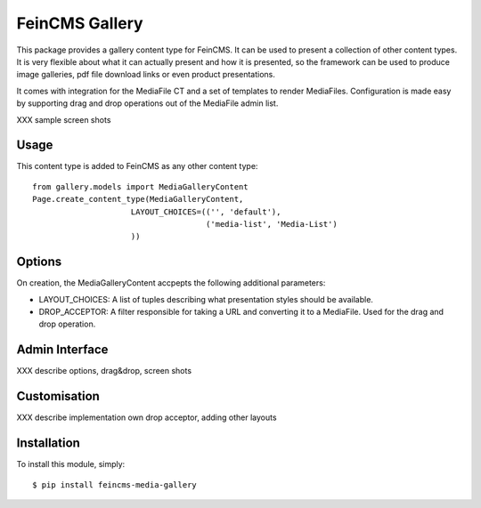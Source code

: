 ===============
FeinCMS Gallery
===============

This package provides a gallery content type for FeinCMS. It can be used
to present a collection of other content types. It is very flexible about
what it can actually present and how it is presented, so the framework
can be used to produce image galleries, pdf file download links or even
product presentations.

It comes with integration for the MediaFile CT and a set of templates to
render MediaFiles. Configuration is made easy by supporting drag and drop
operations out of the MediaFile admin list.

XXX sample screen shots

Usage
-----
This content type is added to FeinCMS as any other content type::

    from gallery.models import MediaGalleryContent
    Page.create_content_type(MediaGalleryContent,
                         LAYOUT_CHOICES=(('', 'default'),
                                         ('media-list', 'Media-List')
                         ))

Options
-------
On creation, the MediaGalleryContent accpepts the following additional
parameters:

* LAYOUT_CHOICES:
  A list of tuples describing what presentation styles should be available.

* DROP_ACCEPTOR:
  A filter responsible for taking a URL and converting it to a MediaFile.
  Used for the drag and drop operation.

Admin Interface
---------------
XXX describe options, drag&drop, screen shots

Customisation
-------------
XXX describe implementation own drop acceptor, adding other layouts

Installation
------------

To install this module, simply: ::

	$ pip install feincms-media-gallery
